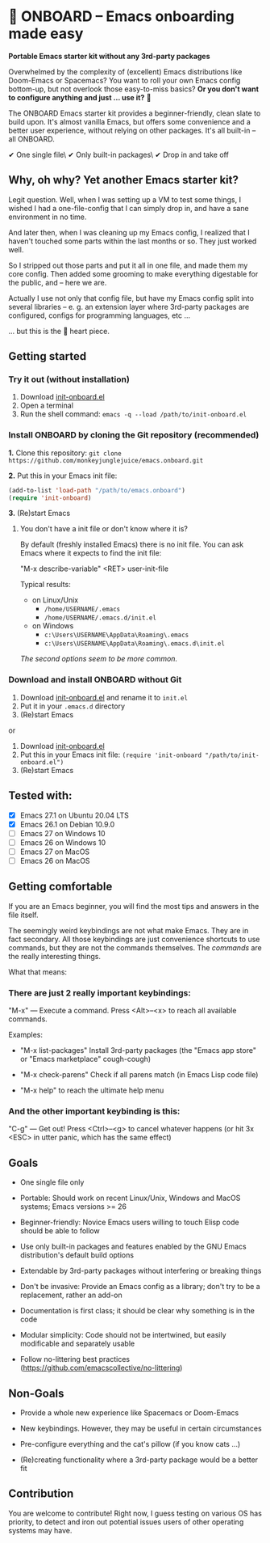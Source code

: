 * 🚀 ONBOARD – Emacs onboarding made easy 

*Portable Emacs starter kit without any 3rd-party packages*

Overwhelmed by the complexity of (excellent) Emacs distributions like Doom-Emacs or Spacemacs? You want to roll your own Emacs config bottom-up, but not overlook those easy-to-miss basics? *Or you don't want to configure anything and just … use it?* 🤯

The ONBOARD Emacs starter kit provides a beginner-friendly, clean slate to build upon. It's almost vanilla Emacs, but offers some convenience and a better user experience, without relying on other packages. It's all built-in – all ONBOARD.

✔ One single file\
✔ Only built-in packages\
✔ Drop in and take off


** Why, oh why? Yet another Emacs starter kit?

Legit question. Well, when I was setting up a VM to test some things, I wished I had a one-file-config that I can simply drop in, and have a sane environment in no time.

And later then, when I was cleaning up my Emacs config, I realized that I haven't touched some parts within the last months or so. They just worked well.

So I stripped out those parts and put it all in one file, and made them my core config. Then added some grooming to make everything digestable for the public, and -- here we are.

Actually I use not only that config file, but have my Emacs config split into several libraries -- e. g. an extension layer where 3rd-party packages are configured, configs for programming languages, etc …

… but this is the 💝 heart piece.


** Getting started

*** Try it out (without installation)

1. Download [[https://raw.githubusercontent.com/monkeyjunglejuice/emacs.onboard/main/init-onboard.el][init-onboard.el]]
2. Open a terminal
3. Run the shell command: ~emacs -q --load /path/to/init-onboard.el~


*** Install ONBOARD by cloning the Git repository (recommended)

*1.* Clone this repository: ~git clone https://github.com/monkeyjunglejuice/emacs.onboard.git~

*2.* Put this in your Emacs init file:
#+begin_src emacs-lisp
(add-to-list 'load-path "/path/to/emacs.onboard")
(require 'init-onboard)
#+end_src

*3.* (Re)start Emacs


**** You don't have a init file or don't know where it is?

By default (freshly installed Emacs) there is no init file.
You can ask Emacs where it expects to find the init file:

"M-x describe-variable" <RET> user-init-file

Typical results:

- on Linux/Unix
  - =/home/USERNAME/.emacs=
  - =/home/USERNAME/.emacs.d/init.el=
- on Windows
  - =c:\Users\USERNAME\AppData\Roaming\.emacs=
  - =c:\Users\USERNAME\AppData\Roaming\.emacs.d\init.el=

/The second options seem to be more common./


*** Download and install ONBOARD without Git

1. Download [[https://raw.githubusercontent.com/monkeyjunglejuice/emacs.onboard/main/init-onboard.el][init-onboard.el]] and rename it to =init.el=
2. Put it in your =.emacs.d= directory
3. (Re)start Emacs

or

1. Download [[https://raw.githubusercontent.com/monkeyjunglejuice/emacs.onboard/main/init-onboard.el][init-onboard.el]]
2. Put this in your Emacs init file: ~(require 'init-onboard "/path/to/init-onboard.el")~
3. (Re)start Emacs


** Tested with:

- [X] Emacs 27.1 on Ubuntu 20.04 LTS
- [X] Emacs 26.1 on Debian 10.9.0
- [ ] Emacs 27 on Windows 10
- [ ] Emacs 26 on Windows 10
- [ ] Emacs 27 on MacOS
- [ ] Emacs 26 on MacOS


** Getting comfortable

If you are an Emacs beginner, you will find the most tips and answers in the file itself.

The seemingly weird keybindings are not what make Emacs. They are in fact secondary. All those keybindings are just convenience shortcuts to use commands, but they are not the commands themselves. The /commands/ are the really interesting things.

What that means:


*** There are just 2 really important keybindings:

"M-x" — Execute a command. Press <Alt>–<x> to reach all available commands.

Examples:

- "M-x list-packages" Install 3rd-party packages (the "Emacs app store" or "Emacs marketplace" cough-cough)

- "M-x check-parens" Check if all parens match (in Emacs Lisp code file)

- "M-x help" to reach the ultimate help menu


*** And the other important keybinding is this:

"C-g" — Get out! Press <Ctrl>–<g> to cancel whatever happens (or hit 3x <ESC> in utter panic, which has the same effect)


** Goals

- One single file only

- Portable: Should work on recent Linux/Unix, Windows and MacOS systems; Emacs versions >= 26

- Beginner-friendly: Novice Emacs users willing to touch Elisp code should be able to follow

- Use only built-in packages and features enabled by the GNU Emacs distribution's default build options

- Extendable by 3rd-party packages without interfering or breaking things

- Don't be invasive: Provide an Emacs config as a library; don't try to be a replacement, rather an add-on

- Documentation is first class; it should be clear why something is in the code

- Modular simplicity: Code should not be intertwined, but easily modificable and separately usable

- Follow no-littering best practices (https://github.com/emacscollective/no-littering)


** Non-Goals

- Provide a whole new experience like Spacemacs or Doom-Emacs

- New keybindings. However, they may be useful in certain circumstances

- Pre-configure everything and the cat's pillow (if you know cats …)

- (Re)creating functionality where a 3rd-party package would be a better fit


** Contribution

You are welcome to contribute! Right now, I guess testing on various OS has priority, to detect and iron out potential issues users of other operating systems may have.
